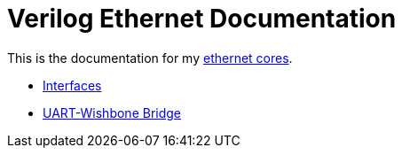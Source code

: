 = Verilog Ethernet Documentation

This is the documentation for my https://github.com/Forty-Bot/ethernet[ethernet
cores].

* xref:interfaces.adoc[Interfaces]
* xref:uart_wb_bridge.adoc[UART-Wishbone Bridge]
